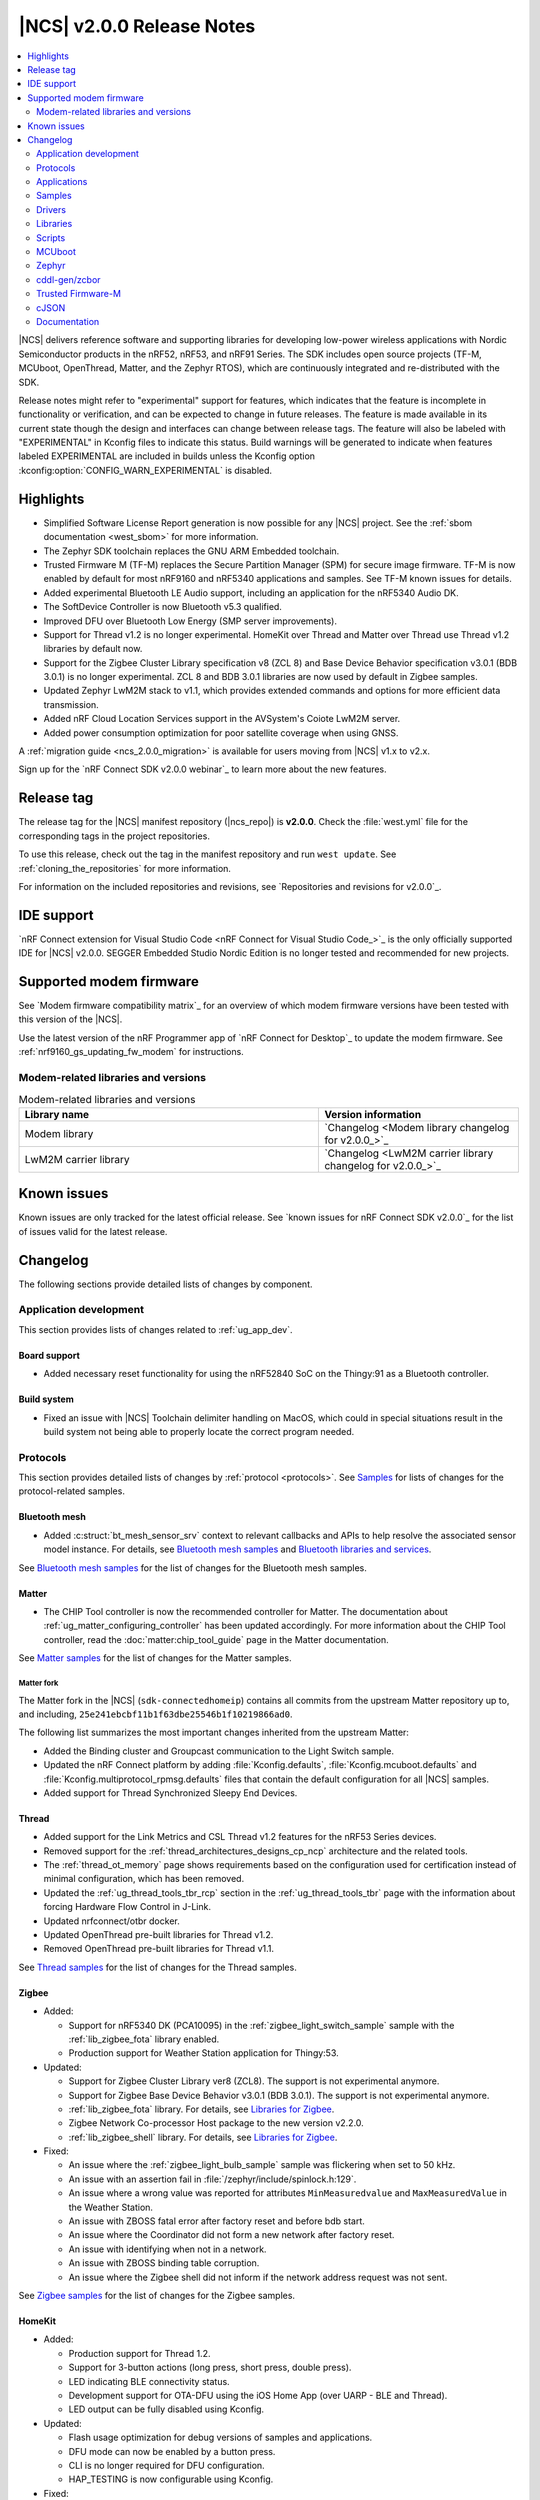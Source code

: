 .. _ncs_release_notes_200:

|NCS| v2.0.0 Release Notes
##########################

.. contents::
   :local:
   :depth: 2

|NCS| delivers reference software and supporting libraries for developing low-power wireless applications with Nordic Semiconductor products in the nRF52, nRF53, and nRF91 Series.
The SDK includes open source projects (TF-M, MCUboot, OpenThread, Matter, and the Zephyr RTOS), which are continuously integrated and re-distributed with the SDK.

Release notes might refer to "experimental" support for features, which indicates that the feature is incomplete in functionality or verification, and can be expected to change in future releases.
The feature is made available in its current state though the design and interfaces can change between release tags.
The feature will also be labeled with "EXPERIMENTAL" in Kconfig files to indicate this status.
Build warnings will be generated to indicate when features labeled EXPERIMENTAL are included in builds unless the Kconfig option :kconfig:option:`CONFIG_WARN_EXPERIMENTAL` is disabled.

Highlights
**********

* Simplified Software License Report generation is now possible for any |NCS| project.
  See the :ref:`sbom documentation <west_sbom>` for more information.
* The Zephyr SDK toolchain replaces the GNU ARM Embedded toolchain.
* Trusted Firmware M (TF-M) replaces the Secure Partition Manager (SPM) for secure image firmware.
  TF-M is now enabled by default for most nRF9160 and nRF5340 applications and samples.
  See TF-M known issues for details.
* Added experimental Bluetooth LE Audio support, including an application for the nRF5340 Audio DK.
* The SoftDevice Controller is now Bluetooth v5.3 qualified.
* Improved DFU over Bluetooth Low Energy (SMP server improvements).
* Support for Thread v1.2 is no longer experimental. HomeKit over Thread and Matter over Thread use Thread v1.2 libraries by default now.
* Support for the Zigbee Cluster Library specification v8 (ZCL 8) and Base Device Behavior specification v3.0.1 (BDB 3.0.1) is no longer experimental.
  ZCL 8 and BDB 3.0.1 libraries are now used by default in Zigbee samples.
* Updated Zephyr LwM2M stack to v1.1, which provides extended commands and options for more efficient data transmission.
* Added nRF Cloud Location Services support in the AVSystem's Coiote LwM2M server.
* Added power consumption optimization for poor satellite coverage when using GNSS.

A :ref:`migration guide <ncs_2.0.0_migration>` is available for users moving from |NCS| v1.x to v2.x.

Sign up for the `nRF Connect SDK v2.0.0 webinar`_ to learn more about the new features.

Release tag
***********

The release tag for the |NCS| manifest repository (|ncs_repo|) is **v2.0.0**.
Check the :file:`west.yml` file for the corresponding tags in the project repositories.

To use this release, check out the tag in the manifest repository and run ``west update``.
See :ref:`cloning_the_repositories` for more information.

For information on the included repositories and revisions, see `Repositories and revisions for v2.0.0`_.

IDE support
***********

`nRF Connect extension for Visual Studio Code <nRF Connect for Visual Studio Code_>`_ is the only officially supported IDE for |NCS| v2.0.0.
SEGGER Embedded Studio Nordic Edition is no longer tested and recommended for new projects.

Supported modem firmware
************************

See `Modem firmware compatibility matrix`_ for an overview of which modem firmware versions have been tested with this version of the |NCS|.

Use the latest version of the nRF Programmer app of `nRF Connect for Desktop`_ to update the modem firmware.
See :ref:`nrf9160_gs_updating_fw_modem` for instructions.

Modem-related libraries and versions
====================================

.. list-table:: Modem-related libraries and versions
   :widths: 15 10
   :header-rows: 1

   * - Library name
     - Version information
   * - Modem library
     - `Changelog <Modem library changelog for v2.0.0_>`_
   * - LwM2M carrier library
     - `Changelog <LwM2M carrier library changelog for v2.0.0_>`_

Known issues
************

Known issues are only tracked for the latest official release.
See `known issues for nRF Connect SDK v2.0.0`_ for the list of issues valid for the latest release.

Changelog
*********

The following sections provide detailed lists of changes by component.

Application development
=======================

This section provides lists of changes related to :ref:`ug_app_dev`.

Board support
-------------

* Added necessary reset functionality for using the nRF52840 SoC on the Thingy:91 as a Bluetooth controller.

Build system
------------

* Fixed an issue with |NCS| Toolchain delimiter handling on MacOS, which could in special situations result in the build system not being able to properly locate the correct program needed.

Protocols
=========

This section provides detailed lists of changes by :ref:`protocol <protocols>`.
See `Samples`_ for lists of changes for the protocol-related samples.

Bluetooth mesh
--------------

* Added :c:struct:`bt_mesh_sensor_srv` context to relevant callbacks and APIs to help resolve the associated sensor model instance.
  For details, see `Bluetooth mesh samples`_ and `Bluetooth libraries and services`_.

See `Bluetooth mesh samples`_ for the list of changes for the Bluetooth mesh samples.

Matter
------

* The CHIP Tool controller is now the recommended controller for Matter.
  The documentation about :ref:`ug_matter_configuring_controller` has been updated accordingly.
  For more information about the CHIP Tool controller, read the :doc:`matter:chip_tool_guide` page in the Matter documentation.

See `Matter samples`_ for the list of changes for the Matter samples.

Matter fork
+++++++++++

The Matter fork in the |NCS| (``sdk-connectedhomeip``) contains all commits from the upstream Matter repository up to, and including, ``25e241ebcbf11b1f63dbe25546b1f10219866ad0``.

The following list summarizes the most important changes inherited from the upstream Matter:

* Added the Binding cluster and Groupcast communication to the Light Switch sample.
* Updated the nRF Connect platform by adding :file:`Kconfig.defaults`, :file:`Kconfig.mcuboot.defaults` and :file:`Kconfig.multiprotocol_rpmsg.defaults` files that contain the default configuration for all |NCS| samples.
* Added support for Thread Synchronized Sleepy End Devices.

Thread
------

* Added support for the Link Metrics and CSL Thread v1.2 features for the nRF53 Series devices.
* Removed support for the :ref:`thread_architectures_designs_cp_ncp` architecture and the related tools.
* The :ref:`thread_ot_memory` page shows requirements based on the configuration used for certification instead of minimal configuration, which has been removed.
* Updated the :ref:`ug_thread_tools_tbr_rcp` section in the :ref:`ug_thread_tools_tbr` page with the information about forcing Hardware Flow Control in J-Link.
* Updated nrfconnect/otbr docker.
* Updated OpenThread pre-built libraries for Thread v1.2.
* Removed OpenThread pre-built libraries for Thread v1.1.

See `Thread samples`_ for the list of changes for the Thread samples.

Zigbee
------

* Added:

  * Support for nRF5340 DK (PCA10095) in the :ref:`zigbee_light_switch_sample` sample with the :ref:`lib_zigbee_fota` library enabled.
  * Production support for Weather Station application for Thingy:53.

* Updated:

  * Support for Zigbee Cluster Library ver8 (ZCL8).
    The support is not experimental anymore.
  * Support for Zigbee Base Device Behavior v3.0.1 (BDB 3.0.1).
    The support is not experimental anymore.
  * :ref:`lib_zigbee_fota` library.
    For details, see `Libraries for Zigbee`_.
  * Zigbee Network Co-processor Host package to the new version v2.2.0.
  * :ref:`lib_zigbee_shell` library.
    For details, see `Libraries for Zigbee`_.

* Fixed:

  * An issue where the :ref:`zigbee_light_bulb_sample` sample was flickering when set to 50 kHz.
  * An issue with an assertion fail in :file:`/zephyr/include/spinlock.h:129`.
  * An issue where a wrong value was reported for attributes ``MinMeasuredvalue`` and ``MaxMeasuredValue`` in the Weather Station.
  * An issue with ZBOSS fatal error after factory reset and before bdb start.
  * An issue where the Coordinator did not form a new network after factory reset.
  * An issue with identifying when not in a network.
  * An issue with ZBOSS binding table corruption.
  * An issue where the Zigbee shell did not inform if the network address request was not sent.

See `Zigbee samples`_ for the list of changes for the Zigbee samples.

HomeKit
-------

* Added:

  * Production support for Thread 1.2.
  * Support for 3-button actions (long press, short press, double press).
  * LED indicating BLE connectivity status.
  * Development support for OTA-DFU using the iOS Home App (over UARP - BLE and Thread).
  * LED output can be fully disabled using Kconfig.

* Updated:

  * Flash usage optimization for debug versions of samples and applications.
  * DFU mode can now be enabled by a button press.
  * CLI is no longer required for DFU configuration.
  * HAP_TESTING is now configurable using Kconfig.

* Fixed:

  * An issue where RTT logs did not work with the Light Bulb multiprotocol sample with DFU on nRF52840.
  * An issue where Nordic DFU was not compliant with HAP certification requirements.
  * An issue where a change in KVS key naming scheme caused an error for updated devices.
  * An issue where activating DFU caused increased power consumption.

Applications
============

This section provides detailed lists of changes by :ref:`application <applications>`.

nRF9160: Asset Tracker v2
-------------------------

* Added:

  * Support for :ref:`bosch_software_environmental_cluster_library`.
  * Support for Indoor Air Quality (IAQ) readings retrieved from the BME680 sensor on Thingy:91.
    For more information, see the :ref:`asset_tracker_v2_sensor_module` documentation.
  * Support for QEMU x86 emulation.
  * Support for the :ref:`lib_nrf_cloud_pgps` flash memory partition under certain conditions.
  * Support for :ref:`QoS` library to handle multiple in-flight messages for MQTT based cloud backends such as AWS IoT, Azure IoT Hub, and nRF Cloud.
  * Support for Lightweight Machine to Machine (LwM2M).
  * Support for filtering updates to cloud based on LTE connection evaluation (`AT%CONEVAL`_).

* Updated:

  * For nRF Cloud builds, the configuration section in the shadow is now initialized during the cloud connection process.
  * The :ref:`ug_bootloader` has been enabled by default.
    To disable it, set both :kconfig:option:`CONFIG_SECURE_BOOT` and :kconfig:option:`CONFIG_BUILD_S1_VARIANT` Kconfig options to ``n``.
  * The :ref:`lib_nrf_cloud` library can now handle modem FOTA updates if :kconfig:option:`CONFIG_NRF_CLOUD_FOTA` is enabled.

nRF9160: Serial LTE modem
-------------------------

* Added:

  * ``#XDFUGET`` and ``#XDFURUN`` AT commands to support the cloud-to-nRF52 DFU service.
  * Native TLS support to the HTTPS client.
  * ``#XCMNG`` command to support the use of native TLS.
  * ``#XSOCKETSELECT`` AT command to support multiple sockets in the Socket service.
  * ``#XPOLL`` AT command to poll selected or all sockets for incoming data.

* Updated:

  * Enhanced the ``#XHTTPCREQ`` AT command for better HTTP upload and download support.
  * Enhanced the ``#XSLEEP`` AT command to support data indication when idle.
  * Enhanced the MQTT client to support the reception of large PUBLISH payloads.
  * The :ref:`lib_nrf_cloud` library is now used directly instead of the Cloud API.

* Fixed:

  * The secondary MCUboot partition information is no longer passed to the P-GPS library if the P-GPS partition is enabled.
  * The combined use of A-GPS and P-GPS so that ephemeris and almanac data is not requested through A-GPS, saving both power and bandwidth.

nRF Machine Learning (Edge Impulse)
-----------------------------------

* Increased the value of :kconfig:option:`CONFIG_CAF_POWER_MANAGER_TIMEOUT` to 30 seconds for Thingy:53.

nRF Desktop
-----------

* Added managing BLE connection interval depending on the USB state to reduce power consumption when USB is suspended.
* Changed default Bluetooth connection interval from 7.5 ms to 10 ms for nRF Desktop centrals that support LLPM and two simultaneous Bluetooth connections.
  This is needed to prevent Bluetooth Link Layer scheduling issues.
* Removed configurations without a bootloader.
  The B0 bootloader is enabled by default on all boards if the configuration with two image slots fits in memory.
  Alternatively, MCUboot bootloader with a single image slot and serial recovery is enabled.
  In case the configuration with the MCUboot does not fit in memory, no bootloader is enabled.

Thingy:53 Zigbee weather station
--------------------------------

* Added new :ref:`zigbee_weather_station_app` application.
* Fixed an issue where the buffer was being freed incorrectly.

Samples
=======

This section provides detailed lists of changes by :ref:`sample <sample>`, including protocol-related samples.
For lists of protocol-specific changes, see `Protocols`_.

Bluetooth samples
-----------------

* Added:

  * :ref:`peripheral_ams_client` sample.
  * :ref:`peripheral_fast_pair` sample.
    See :ref:`ug_bt_fast_pair` for details about this feature.

* Removed Peripheral Alexa Gadgets Bluetooth sample due to Amazon pausing support for the Gadgets ecosystem.

* :ref:`direct_test_mode` sample:

  * Added the vendor-specific ``FEM_DEFAULT_PARAMS_SET`` command for restoring the default front-end module parameters.
  * Added possibility to build with the limited nRF21540 front-end module hardware pinout.
  * Fixed handling of the disable Constant Tone Extension command.
  * The front-end module test parameters are not set to their default value after the DTM reset command.
  * Changed the radio antennas array hardware description.
    It is now based on the radio bindings instead of custom configuration.

* :ref:`peripheral_hids_mouse` sample:

  * Increased the main stack size from 1024 to 1536 bytes.
  * Increased the stack size of the nRF RPC threads from 1024 to 1280 bytes.

* :ref:`peripheral_uart` sample:

  * Fixed handling of RX buffer releasing in this sample and in the UARTE driver.
    Before this fix, the RX buffer might have been released twice by the main thread.

* :ref:`central_uart` sample:

  * Fixed handling of RX buffer releasing in this sample and in the UARTE driver.
    Before this fix, the RX buffer might have been released twice by the main thread.
  * Added debug logs for the UART events.

* :ref:`bluetooth_central_dfu_smp` sample:

  * Changed the current CBOR library from TinyCBOR to `zcbor`_.

* :ref:`bluetooth-hci-lpuart-sample` sample:

  * Added support for Thingy:91.

* :ref:`ble_nrf_dm` sample:

  * Added support for the nRF52832 device.

* :ref:`peripheral_ancs_client` sample:

  * Fixed handling of the empty Generic Attribute Service.

Bluetooth mesh samples
----------------------

* Updated all samples to use the :ref:`partition_manager`, replacing the use of the Device Tree Source flash partitions.
* :ref:`bluetooth_mesh_sensor_server` sample:

  * Definitions for sensor callbacks now include the :c:struct:`bt_mesh_sensor_srv` context.

nRF9160 samples
---------------

* Added:

  * :ref:`nrf_cloud_rest_device_message` sample, demonstrating how to send an arbitrary device message with the nRF Cloud REST API.
  * :ref:`modem_callbacks_sample` sample, showcasing initialization and de-initialization callbacks.
  * :ref:`nrf_cloud_mqtt_multi_service` sample, demonstrating a simple but robust integration of location services, FOTA, sensor sampling, and more.
  * Shell functionality to HTTP Update samples.
  * :ref:`nrf_cloud_rest_cell_pos_sample` sample, demonstrating how to use the :ref:`lib_nrf_cloud_rest` library to perform cellular positioning requests.
  * :ref:`ciphersuites` sample, demonstrating how to use TLS ciphersuites.

* :ref:`secure_partition_manager` (rather than TF-M) is enabled by default for the applications and samples that support Thingy:91.

* :ref:`at_monitor_sample` sample:

  * Added ``denied``, ``unknown``, ``roaming``, and ``UICC failure`` CEREG status codes to :c:func:`cereg_mon`.

* :ref:`modem_shell_application` sample:

  * Added:

    * Remote control support over MQTT using the :guilabel:`Terminal` window in the nRF Cloud portal.
      It enables executing any MoSh command on the device remotely.
    * An option ``--interval`` (in seconds) to neighbor cell measurements in continuous mode  (``link ncellmeas --continuous``).
      When using this option, a new measurement is started in each interval.
    * Separate plain AT command mode that can be started with the command ``at at_cmd_mode start``.
      AT command termination methods can be configured using Kconfig options.
      The default method is CR termination.
      In AT command mode, a maximum of 10 AT commands can be pipelined with ``|`` as the delimiter character between pipelined AT commands.
    * Threading support for the ``ping`` command.
    * Iperf3 usage over Zephyr native TCP/IP stack and nRF9160 LTE default context.
    * Support for the GNSS features introduced in modem firmware v1.3.2.
      This includes several new fields in the PVT notification and a command to query the expiry times of assistance data.
    * Support for the :kconfig:option:`CONFIG_NRF_CLOUD_PGPS_STORAGE_PARTITION` option.
    * Device information is sent to nRF Cloud when connecting with MQTT using the ``cloud connect`` command.
    * New options to send acquired GNSS location to nRF Cloud for ``location`` command, either in NMEA or in PVT format.
      Both MQTT and REST transports are supported (compile-time configuration).
    * Improved the nRF9160 DK out-of-the box experience and the process of adding the DK to nRF Cloud using MoSh and LTE Link Monitor.

  * Updated:

    * The behavior of this sample when built with the :kconfig:option:`CONFIG_NRF_MODEM_LIB_TRACE_MEDIUM_UART` option enabled, is changed as follows:

      * When disabling of UART is requested either by a shell command or by a button press, modem traces are disabled before disabling UART1.
      * When the UART1 is re-enabled (either after timer expiry or button press), the modem traces are also re-enabled.

* :ref:`nrf_cloud_rest_fota` sample:

  * Enabled building of bootloader FOTA update files.
  * Corrected handling of the bootloader FOTA updates.
  * Enabled the :ref:`lib_at_host` library to make it easier to update certificates.

* :ref:`lte_sensor_gateway` sample:

  * Added support for Thingy:91.

* :ref:`lwm2m_client` sample:

  * Added:

    * Minimal Portfolio object support that is required for LwM2M conformance testing.
    * Support for using :ref:`location_assistance` with Coiote LwM2M server.
    * Guidelines on :ref:`setting up the sample for production <lwm2m_client_provisioning>` using AVSystem’s Coiote Device Management server.

  * Updated:

    * Reworked the retry logic so that the sample can fall back to bootstrap mode and need not always restart the LTE connection.
    * Replaced the deprecated GPS driver with the new GNSS interface.
    * LwM2M v1.1 uses SenML CBOR by default as content format.

* :ref:`download_sample` sample:

  * Updated the default HTTPS URL and certificate due to the old link being broken.

* :ref:`gnss_sample` sample:

  * Added support for the :kconfig:option:`CONFIG_NRF_CLOUD_PGPS_STORAGE_PARTITION` option.
  * Enabled the :ref:`lib_at_host` library to make it easier to update certificates.
  * Added support to calculate distance from a configured reference position.

* :ref:`location_sample` sample:

  * Enabled the :ref:`lib_at_host` library to make it easier to update certificates.

* Removed the Cloud client sample.

Thread samples
--------------

* Updated:

  * Thread 1.2 version is now the default configuration option.
  * Thread Beacon payload has been removed after changes in the latest Thread Specification.
  * Minimal configuration for CLI sample has been removed.
  * BLE advertising interval has been increased from 100 ms to 300 ms for CLI sample when multiprotocol is enabled.
  * :ref:`coap_client_sample` sample with Multiprotocol Bluetooth LE extension is now compatible with :ref:`central_uart` sample.

Matter samples
--------------

* Added:

  * Release configuration for all samples.
  * :ref:`matter_window_covering_sample` sample, based on the Matter upstream sample.
    This sample utilizes Thread Synchronized Sleepy End Device role.

* Updated:

  * Simplified the :file:`prj.conf` file of each sample by using the default configuration from the :file:`Kconfig.defaults` file in Matter upstream.
  * All ZAP configurations due to changes in Matter upstream.

* :ref:`matter_template_sample`:

  * Added OTA DFU support.

* :ref:`matter_light_switch_sample` sample:

  * Added:

    * A binding cluster to the sample.
    * Groupcast communication.
    * Overlay enabling low power mode support.

  * Updated the Pairing process to Binding process in the sample.

* :ref:`matter_lock_sample` sample:

  * Added support for the Door Lock cluster, which replaced the previous temporary solution based on the On/Off cluster.

NFC samples
-----------

* :ref:`nfc_tag_reader` sample:

  * Skips NDEF content printing when message parsing returns an error.

nRF5340 samples
---------------

* Added:

  * :ref:`nrf5340_remote_shell` sample.
  * :ref:`nrf5340_multicore` sample.

* Updated:

  * Changed the transport layer for inter-core communication on the nRF5340 device from the RPMsg to the IPC service library.
    The IPC service library can work with different transport backends and uses the RPMsg backend with static VRINGs by default.
    This transport layer change affects all samples that use Bluetooth HCI driver over RPMsg, 802.15.4 spinel backend over IPC or nRF RPC libraries.

* :ref:`nrf_rpc_entropy_nrf53` sample:

  * Converted from TinyCBOR to `zcbor`_.

Zigbee samples
--------------

* Added support for the factory reset functionality from :ref:`lib_zigbee_application_utilities` in the following samples:

  * :ref:`zigbee_light_bulb_sample`
  * :ref:`zigbee_light_switch_sample`
  * :ref:`zigbee_network_coordinator_sample`
  * :ref:`zigbee_shell_sample`
  * :ref:`zigbee_template_sample`

* :ref:`zigbee_light_switch_sample` sample:

  * Added identify handler.

* :ref:`zigbee_light_bulb_sample` sample:

  * Removed implementation of Home Automation Profile Specification logic.
    This logic added dependency between On/Off and Level clusters, so changes in Level cluster were affecting the On/Off one.
  * Updated the frequency of the LED PWM signal to 100 Hz to remove excessive flickering.

Other samples
-------------

* Added:

  * :ref:`ipc_service_sample` sample that demonstrates throughput of the IPC service with available backends.
  * :ref:`event_manager_proxy_sample` sample, which demonstrates the usage of :ref:`event_manager_proxy` library.
  * :ref:`caf_sensor_manager_sample` sample for single-core and multi-core SoCs.

* :ref:`radio_test` sample:

  * Added new configuration that builds the sample with support for remote IPC Service shell on nRF5340 application core through USB.
  * Added possibility to build with the limited nRF21540 front-end module hardware pinout.
  * Improved the calculation of the total payload size for the radio duty cycle.
  * Fast ramp-up is enabled for all radio modes.
  * The duty cycle for modulated transmission is limited to 1-90%.
  * Improved the DFU throughput in the :ref:`smp_svr_sample` for the Bluetooth transport by optimizing Bluetooth MTU configuration and by leveraging the MCUmgr packet reassembly feature.

Drivers
=======

This section provides detailed lists of changes by :ref:`driver <drivers>`.

* Removed the deprecated GPS driver.

Libraries
=========

This section provides detailed lists of changes by :ref:`library <libraries>`.

Binary libraries
----------------

* :ref:`liblwm2m_carrier_readme` library:

  * Updated to v0.30.0.
    See the :ref:`liblwm2m_carrier_changelog` for detailed information.
  * Projects that use the LwM2M carrier library cannot use TF-M for this release, since the LwM2M carrier library requires hard floating point.
    For more information, see the :ref:`TF-M <ug_tfm>` documentation.

Bluetooth libraries and services
--------------------------------

* Added:

  * :ref:`ams_client_readme` library.
  * :ref:`bt_fast_pair_readme`.

* Removed Alexa Gadgets Service library due to Amazon pausing support for the Gadgets ecosystem.

* :ref:`gatt_dm_readme` library:

  * Added option to discover several service instances using the UUID.
  * Fixed discovery of empty services.

* :ref:`bt_mesh` library:

  * Added:

    * :c:struct:`bt_mesh_sensor_srv` context to the following API and callbacks:

      * :c:func:`sensor_column_encode` API.
      * :c:member:`get` and :c:member:`set` callbacks in :c:struct:`bt_mesh_sensor_setting`.
      * :c:member:`get` callback in :c:struct:`bt_mesh_sensor_series`.
      * :c:member:`get` callback in :c:struct:`bt_mesh_sensor`.

    * Shell commands for client models.

* :ref:`ble_rpc` library:

  * Added host callback handlers for the ``write`` and ``match`` operations of the CCC descriptor.
  * Converted from TinyCBOR to `zcbor`_.

  * Fixed:

    * Serialization of the write callback applied to the GATT attribute.
    * Serialization of the :c:func:`bt_gatt_service_unregister` function call.

Bootloader libraries
--------------------

* :ref:`doc_bl_validation`:

  * Fixed an issue in :c:func:`bl_validate_firmware` where the reset vector validation check would not work properly.

DFU libraries
-------------

* Added :ref:`lib_dfu_multi_image` library.

* :ref:`lib_dfu_target` library:

  * Fixed a NULL dereference bug, which could happen if :c:func:`settings_load` was called outside of the library.

Modem libraries
---------------

* Added :ref:`lib_modem_antenna` library, a new library for setting the antenna configuration on an nRF9160 DK or a Thingy:91.

* :ref:`sms_readme` library:

  * Fixed time zone handling for received SMSs.
  * The time zone is now returned in quarters of an hour.
  * Added handling for SMS client unregistration notification from the modem.
    When the notification is received, the library re-registers the SMS client automatically.

* :ref:`lib_location` library:

  * Added:

    * Support for the :kconfig:option:`CONFIG_NRF_CLOUD_PGPS_STORAGE_PARTITION` option.
    * Improved integration of A-GPS and P-GPS when both are enabled.
    * A missing call to the :c:func:`nrf_cloud_pgps_notify_prediction` function, when using the REST interface with P-GPS.
    * Support for P-GPS data retrieval from an external source, implemented separately by the application.
      Enabled by setting the :kconfig:option:`CONFIG_LOCATION_METHOD_GNSS_PGPS_EXTERNAL` option.
      The library triggers a :c:enum:`LOCATION_EVT_GNSS_PREDICTION_REQUEST` event when assistance is needed.
    * Obstructed satellite visibility detection feature for GNSS.
      When this feature is enabled, the library tries to detect occurrences where getting a GNSS fix is unlikely or would consume a lot of energy.
      When such an occurrence is detected, GNSS is stopped without waiting for a fix or a timeout.
    * In addition to the current default fallback mode for acquiring a location, it can also be acquired using the :c:enum:`LOCATION_REQ_MODE_ALL` mode that runs all methods in the list sequentially.
      Each run method receives a location event, either a success or a failure.

  * Updated:

    * The :c:member:`request` member of the :c:struct:`location_event_data` structure renamed to :c:member:`agps_request`.
    * Current system time is attached to the ``location_datetime`` parameter of the location request response with Wi-Fi and cellular methods.
      The timestamp comes from the moment of scanning or neighbor measurements.
    * Removed dependency on the :ref:`lib_modem_jwt` library.
      The :ref:`lib_location` library now selects :kconfig:option:`CONFIG_NRF_CLOUD_REST_AUTOGEN_JWT` when using :kconfig:option:`CONFIG_NRF_CLOUD_REST`.

  * Removed support for Skyhook.

* :ref:`nrf_modem_lib_readme` library:

  * Added:

    * :c:macro:`NRF_MODEM_LIB_ON_INIT` macro for compile-time registration of callbacks on modem initialization.
    * :c:macro:`NRF_MODEM_LIB_ON_SHUTDOWN` macro for compile-time registration of callbacks on modem de-initialization.
    * :kconfig:option:`CONFIG_NRF_MODEM_LIB_LOG_FW_VERSION_UUID` to enable logging for both FW version and UUID at the end of the library initialization step.
    * :kconfig:option:`CONFIG_NRF_MODEM_LIB_TRACE_THREAD_PROCESSING` to process modem traces in a thread (experimental).

  * Updated:

    * The modem fault handler's signature now takes a pointer as parameter to the :c:struct:`nrf_modem_fault_info` structure.
    * The modem fault handler callback is now configurable through the :c:struct:`nrf_modem_init_params_t` structure.
    * By default, the :c:func:`nrf_modem_fault_handler` function fault handler prints the modem fault.
        If any other handling is required, the :kconfig:option:`NRF_MODEM_LIB_ON_FAULT` Kconfig option must be set accordingly.

  * Deprecated the :c:func:`nrf_modem_lib_shutdown_wait` function, in favor of :c:macro:`NRF_MODEM_LIB_ON_INIT`.

* :ref:`lte_lc_readme` library:

  * Added:

    * :c:macro:`LTE_LC_ON_CFUN` macro for compile-time registration of callbacks on modem functional mode changes using :c:func:`lte_lc_func_mode_set`.
    * Support for simple shell commands.

* :ref:`lib_modem_attest_token` library:

  * CBOR parsing is now performed with the `zcbor`_ module.
    TinyCBOR is deprecated.

* Removed the deprecated A-GPS library.
* Fixed an issue where the compiler would generate an error when building :file:`ncs/nrf/include/modem/lte_lc.h` with C++ applications.

Libraries for networking
------------------------

* :ref:`lib_nrf_cloud_rest` library:

  * Added JSON Web Token (JWT) autogeneration feature.
    If enabled, the nRF Cloud REST library automatically generates a JWT if none is provided by the user when making REST requests.

  * Updated:

    * Centralized error handling.
    * Error return values.
    * For cellular positioning responses, the type is now set based on the ``fulfilledWith`` response from the nRF Cloud.
    * nRF Cloud error codes are now parsed and set in the :c:struct:`nrf_cloud_rest_context` structure.

* :ref:`lib_download_client` library:

  * Fixed an issue where downloads of COAP URIs would fail when they contained multiple path elements.
  * Added the :c:member:`set_native_tls` parameter in the configuration structure to configure native TLS support at runtime.

* :ref:`lib_fota_download` library:

  * Added :c:func:`fota_download_s0_active_get` function that gets the active B1 slot.
  * Added :kconfig:option:`CONFIG_FOTA_DOWNLOAD_NATIVE_TLS` to configure the socket to be native for TLS instead of offloading TLS operations to the modem.

* :ref:`lib_nrf_cloud` library:

  * Added:

    * :c:func:`nrf_cloud_bootloader_fota_slot_set` function that sets the active bootloader slot flag during bootloader FOTA updates.
    * :c:func:`nrf_cloud_pending_fota_job_process` function that processes the state of pending FOTA jobs.
    * :c:func:`nrf_cloud_handle_error_message` function that handles error message responses (MQTT) from nRF Cloud.

  * Updated:

    * Shadow data behavior during the connection process.
      The data is now sent to the application even if no ``"config"`` section is present.
    * The application can now send shadow updates earlier in the connection process.
    * nRF Cloud error message responses to location service MQTT requests are now handled.
    * The value of the :kconfig:option:`NRF_CLOUD_HOST_NAME` option is now ``mqtt.nrfcloud.com``.
    * Removed support for the Cloud API.

  * Fixed the validation of bootloader FOTA updates.

* :ref:`lib_aws_iot` library:

    * Renamed ``aws_iot_topic_type`` to ``aws_iot_shadow_topic_type`` and removed ``AWS_IOT_SHADOW_TOPIC_UNKNOWN``.
    * Removed support for the Cloud API.

* :ref:`lib_lwm2m_client_utils` library:

  * Added support for using location assistance when using the Coiote LwM2M server.
  * Updated the library to store credentials and server settings permanently on bootstrap.
  * Updated the library to let an application control the network connection state.

* :ref:`lib_azure_iot_hub` library:

  * Added :kconfig:option:`CONFIG_AZURE_IOT_HUB_NATIVE_TLS` option to configure the socket to be native for TLS instead of offloading TLS operations to the modem.
  * Removed support for the Cloud API.

* :ref:`lib_nrf_cloud_pgps` library:

  * Added:

    * The passing of the current prediction, if one is available, along with the ``PGPS_EVT_READY`` event.
    * The following three ways to define the storage location in the flash memory:

      * A dedicated P-GPS partition, enabled with the :kconfig:option:`CONFIG_NRF_CLOUD_PGPS_STORAGE_PARTITION` option.
      * The use of the MCUboot secondary partition as storage, enabled with the :kconfig:option:`CONFIG_NRF_CLOUD_PGPS_STORAGE_MCUBOOT_SECONDARY` option.
      * An application-specific storage, enabled with the :kconfig:option:`CONFIG_NRF_CLOUD_PGPS_STORAGE_CUSTOM` option.

* :ref:`lib_nrf_cloud_agps` library:

  * Fixed premature assistance suppression when the :kconfig:option:`CONFIG_NRF_CLOUD_AGPS_FILTERED` option is enabled.
    Added a 10 minute margin of error to ensure A-GPS assistance is downloaded every two hours even if the modem requests assistance a little early.

* :ref:`lib_multicell_location` library:

  * Removed support for Skyhook.

* Removed the Cloud API library.

Libraries for NFC
-----------------

* :ref:`nfc_ndef_parser_readme`:

  * Updated:

    * :c:func:`nfc_ndef_msg_parse` with a fix to the declaration, a new assertion to avoid a potential usage fault, and added a note in the API documentation.
    * ``NFC_NDEF_PARSER_REQUIRED_MEMO_SIZE_CALC`` macro has been renamed to :c:macro:`NFC_NDEF_PARSER_REQUIRED_MEM`.

Other libraries
---------------

* Added:

  * :ref:`event_manager_proxy` library.
  * :ref:`QoS` library.
  * :ref:`emds_readme` library.

* :ref:`app_event_manager`:

  * Added:

    * Event type flags to represent if event type should be logged, traced, and whether it has dynamic data.
      To update your application, pass a flag variable as a parameter in :c:macro:`APP_EVENT_TYPE_DEFINE` instead of ``init_log``.
      Use :c:macro:`APP_EVENT_FLAGS_CREATE` to set multiple flags:

      .. code-block:: c

         APP_EVENT_TYPE_DEFINE(my_event,
           log_my_event,
           &my_event_info,
           APP_EVENT_FLAGS_CREATE(APP_EVENT_TYPE_FLAGS_1, APP_EVENT_TYPE_FLAGS_2));

    * :c:func:`app_event_manager_event_size` function with corresponding :kconfig:option:`CONFIG_APP_EVENT_MANAGER_PROVIDE_EVENT_SIZE` option.
    * Universal hooks for Application Event Manager initialization, event submission, preprocessing, and postprocessing.
      This includes implementation of macros that register hooks, grouped as follows:

        * :c:macro:`APP_EVENT_HOOK_ON_SUBMIT_REGISTER`, :c:macro:`APP_EVENT_HOOK_ON_SUBMIT_REGISTER_FIRST`, :c:macro:`APP_EVENT_HOOK_ON_SUBMIT_REGISTER_LAST`
        * :c:macro:`APP_EVENT_HOOK_PREPROCESS_REGISTER`, :c:macro:`APP_EVENT_HOOK_PREPROCESS_REGISTER_FIRST`, :c:macro:`APP_EVENT_HOOK_PREPROCESS_REGISTER_LAST`
        * :c:macro:`APP_EVENT_HOOK_POSTPROCESS_REGISTER`, :c:macro:`APP_EVENT_HOOK_POSTPROCESS_REGISTER_FIRST`, :c:macro:`APP_EVENT_HOOK_POSTPROCESS_REGISTER_LAST`

    * Renamed Event Manager to Application Event Manager.

* :ref:`app_event_manager_profiler_tracer`:

  * The library is no longer directly referenced from the Application Event Manager.
    Instead, it uses the Application Event Manager hooks to connect with the manager.


* :ref:`esb_readme`:

  * Fixed a compilation error for nRF52833.

* :ref:`nrf_profiler`:

    * Renamed Profiler to nRF Profiler.
    * Updated versions of required python modules (pynrfjprog and matplotlib).

* :ref:`ei_wrapper`:

    * Added :kconfig:option:`CONFIG_EI_WRAPPER_PROFILING` for logging time of classifier execution.

* :ref:`lib_hw_unique_key` library:

  * Fixed a bug where the random key would not be deleted from RAM after being generated and written.

* :ref:`lib_ram_pwrdn` library:

  * Added the :c:func:`power_up_unused_ram` API.

Common Application Framework (CAF)
----------------------------------

* Added :ref:`caf_sensor_data_aggregator`, which buffers sensor events and sends them as packages to the listener.

Shell libraries
---------------

* Added :ref:`shell_ipc_readme` library.

Libraries for Zigbee
--------------------

* :ref:`lib_zigbee_application_utilities` library:

  * Added factory reset functionality in :ref:`lib_zigbee_application_utilities` library.

* :ref:`lib_zigbee_shell` library:

  * Added:

    * ``nbr monitor`` shell command for monitoring the list of active Zigbee neighbors.
    * Set of ``zcl groups`` shell commands for managing Zigbee groups.
    * :kconfig:option:`CONFIG_ZIGBEE_SHELL_ZCL_CMD_TIMEOUT` for timing out ZCL cmd commands.

  * Updated:

    * :ref:`lib_zigbee_shell` structure to make it an independent library.
    * File names ``zigbee_cli*`` and changed it to ``zigbee_shell*``.
    * Function names ``zigbee_cli*`` and changed it to ``zigbee_shell*``.
    * ``bdb factory_reset`` command.
      Now the command checks if the ZBOSS stack is started before performing the factory reset.
    * ``zcl cmd`` shell command extended to allow sending groupcasts.
    *  ``zdo`` shell commands extended to allow binding to a group address.
    * Internal context manager structures.

  * Fixed an issue where the ``zcl cmd`` shell command was using the incorrect index of a context manager entry during cleanup after the command was sent.

* :ref:`lib_zigbee_zcl_scenes` library:

  * Updated the library, so that it is allowed to store empty scenes.

* :ref:`lib_zigbee_osif` library:

  * Updated:

    * Crypto library used for performing software AES encryption.
      Now, the :ref:`nrfxlib:nrf_oberon_readme` is used instead of the Tinycrypt library.
    * Optimize calling ZBOSS API in |NCS| platform.
      If the ZBOSS API is called in the ZBOSS thread context, processing by the workqueue is now skipped.

* :ref:`lib_zigbee_fota` library:

  * Added:

    * New :kconfig:option:`CONFIG_ZIGBEE_FOTA_SERVER_DISOVERY_INTERVAL_HRS` Kconfig option to configure the interval between queries for the Zigbee FOTA server.
    * New :kconfig:option:`CONFIG_ZIGBEE_FOTA_IMAGE_QUERY_INTERVAL_MIN` Kconfig option to configure the interval between queries for the available Zigbee FOTA images.
    * Support for the combined application and network core updates for the nRF5340 SoC.

  * Updated:

    * Download logic to use the :ref:`lib_dfu_multi_image` library API and image structure.
    * The image generation script by introducing the sub-element structure inside the Zigbee OTA image.
      Enable :kconfig:option:`CONFIG_ZIGBEE_FOTA_GENERATE_LEGACY_IMAGE_TYPE` to generate images compatible with previous |NCS| releases.
    * Default value of the :kconfig:option:`CONFIG_ZIGBEE_FOTA_IMAGE_TYPE` to ``0x0141``.
    * Setting of the :kconfig:option:`CONFIG_NRF53_ENFORCE_IMAGE_VERSION_EQUALITY` for nRF5340 SoC to ensure integrity of the upgrade image.

  * Removed the :c:enum:`ZIGBEE_FOTA_EVT_ERASE_PENDING` and :c:enum:`ZIGBEE_FOTA_EVT_ERASE_DONE` events.

* Fixed:

  * An issue where printing binding table containing group-binding entries results in corrupted output.
  * An issue where Zigbee shell coordinator would not form a new network after the factory reset operation.

sdk-nrfxlib
-----------

See the changelog for each library in the :doc:`nrfxlib documentation <nrfxlib:README>` for additional information.

* :ref:`crypto`:

  * The Oberon library now supports PKCS#7 padding with CBC and 16 bytes IV with GCM mode in PSA APIs.
  * Updated:

    * :ref:`nrfxlib:nrf_cc3xx_platform_readme` to v0.9.14.
    * :ref:`nrfxlib:nrf_cc3xx_mbedcrypto_readme` to v0.9.14.
    * :ref:`nrfxlib:nrf_oberon_readme` to v3.0.11.

Scripts
=======

This section provides detailed lists of changes by :ref:`script <scripts>`.

* Added new ``west ncs-sbom`` command that generates :ref:`Software Bill of Materials <west_sbom>`.
* Added :ref:`bt_fast_pair_provision_script`.

* :ref:`partition_manager`:

  * Added the :file:`ncs/nrf/subsys/partition_manager/pm.yml.pgps` file.
  * Added the :file:`ncs/nrf/subsys/partition_manager/pm.yml.emds` file.

MCUboot
=======

The MCUboot fork in |NCS| (``sdk-mcuboot``) contains all commits from the upstream MCUboot repository up to and including ``e86f575f68fdac2cab1898e0a893c8c6d8fd0fa1``, plus some |NCS| specific additions.

The code for integrating MCUboot into |NCS| is located in the :file:`ncs/nrf/modules/mcuboot` folder.

The following list summarizes both the main changes inherited from upstream MCUboot and the main changes applied to the |NCS| specific additions:

* Added :kconfig:option:`CONFIG_NRF53_ENFORCE_IMAGE_VERSION_EQUALITY` to attach the dependencies between application and network core images.
  This option links the upgrade images in such a way that either both or none is applied.
* Added support for the Dual-slot execute-in-place (XIP) feature in the |NCS| build system.
  See the :file:`ncs/nrf/tests/modules/mcuboot/direct_xip` test project for an example of how to leverage this feature in your application.
* Adapted ``boot_serial`` to Zephyr's new CRC APIs (boot_serial implements the serial recovery).
* Modified ``zephyr/boot_serial_extension`` to use ``BOOT_LOG`` instead of ``LOG_`` (``boot_serial_extension`` implements the serial recovery extension).
* Loader was reworked so it allows larger minimum flash write size (was 8 B, now 32 B).
* Added optional timeout to enter serial recovery for ``zephyr`` under ``boot_serial``.
  See :kconfig:option:`CONFIG_BOOT_SERIAL_WAIT_FOR_DFU`.
* Modified ``zephyr`` to use a smaller SHA-256 implementation.
* Added support for the echo command to ``boot_serial``.
  See :kconfig:option:`CONFIG_BOOT_MGMT_ECHO`.
* Modified the single loader to fix image decryption for any SoC flash of the pages with size not fitting in 1024 B.
* Removed deprecated ``DT_CHOSEN_ZEPHYR_FLASH_CONTROLLER_LABEL``.
* Fixed usage of ``CONFIG_LOG_IMMEDIATE``.

Zephyr
======

The Zephyr fork in |NCS| (``sdk-zephyr``) contains all commits from the upstream Zephyr repository up to and including ``53fbf40227de087423620822feedde6c98f3d631``, plus some |NCS| specific additions.

For the list of upstream Zephyr commits (not including cherry-picked commits) incorporated into |NCS| since the most recent release, run the following command from the :file:`ncs/zephyr` repository (after running ``west update``):

.. code-block:: none

   git log --oneline 53fbf40227 ^45ef0d2

For the list of |NCS| specific commits, including commits cherry-picked from upstream, run:

.. code-block:: none

   git log --oneline manifest-rev ^53fbf40227

The current |NCS| main branch is based on revision ``53fbf40227`` of Zephyr.

cddl-gen/zcbor
==============

.. note::
    In March 2022, cddl-gen has been renamed to zcbor.
    zcbor is now provided through Zephyr instead of directly in |NCS|.

The `zcbor`_ module has been updated from version 0.3.0 to 0.4.0.
Release notes for 0.4.0 can be found in :file:`ncs/nrf/modules/lib/zcbor/RELEASE_NOTES.md`.

The following major changes have been implemented:

* Renamed ``cddl-gen`` to ``zcbor`` throughout the repository.
* Regenerated fmfu code from cddl.
* Added Kconfig options to control the zcbor configuration options.
* Updated tests to run with updated zcbor.

Trusted Firmware-M
==================

* Fixed:

  * NCSDK-13949 known issue where the TF-M secure image would copy FICR to RAM on the nRF9160 SiP.
  * NCSDK-12306 known issue where a usage fault would be triggered in the debug build on nRF9160 SiP.
  * NCSDK-14015 known issue that would cause crash during boot when the :kconfig:option:`CONFIG_RPMSG_SERVICE` Kconfig option is enabled on the nRF5340 SoC.

cJSON
=====

*  Fixed an issue with floats in the cJSON module when using NEWLIB_LIBC without the :kconfig:option:`CONFIG_NEWLIB_LIBC_FLOAT_PRINTF` Kconfig option.

Documentation
=============

* Added:

  * :ref:`ncs_2.0.0_migration` reflecting major changes in |NCS| v2.0.0 that might require a migration action.
  * Documentation for :ref:`debugging of nRF5340 <debugging>` in :ref:`working with nRF5340 DK<ug_nrf5340>` user guide.
  * Section about :ref:`ug_nrf5340_intro_xip` in :ref:`working with nRF5340 DK<ug_nrf5340>` user guide.
  * Section describing how to enable Amazon Frustration-Free Setup (FFS) support in :ref:`ug_matter_configuring_device_identification` user guide.
  * Notes to the :ref:`bluetooth_central_dfu_smp` sample document specifying the intended use of the sample.
  * DevAcademy links to the :ref:`index` and :ref:`getting_started` pages.
  * Additional user guidance to the :ref:`ug_nrf9160_gs` and :ref:`ug_thingy91_gsg` pages and the corresponding Developing with pages.
  * A page on :ref:`software_maturity` listing the different software maturity levels for the available features.
  * A page on :ref:`ug_pinctrl`.
  * Documentation for :ref:`ug_thingy53_gs`.
  * Documentation page about :ref:`ug_zigbee_commissioning`.
  * Documentation for Asset tracker v2 :ref:`asset_tracker_unit_test`.
  * New :ref:`security` page on the top level, with a brief introduction to core security features available in Nordic Semiconductor products.

* Updated:

  * The |NCS| documentation website with a new look-and-feel to improve its usability.
  * :ref:`ug_nrf5340` and :ref:`ug_nrf91` user guides with information about Trusted Firmware-M replacing Secure Partition Manager as the default solution for creating a Trusted Execution Environment.
  * Some samples and applications built as a non-secure firmware image for the ``_ns`` build target to reflect that the :ref:`Trusted Firmware-M <ug_tfm>` (TF-M) is automatically included instead of Secure Partition Manager (SPM).
  * :ref:`app_power_opt` guide with information on how to disable serial logging when using TF-M.
  * Replaced reference to Secure Partition Manager with reference to Trusted Firmware-M for multi-image project builds (nRF9160 samples) in :ref:`gs_programming` page.
  * :ref:`gs_updating` page with information about updating |VSC| and the toolchain.
  * :ref:`ug_nrf52` and :ref:`ug_nrf5340` user guides with information about FOTA upgrades for Matter, Thread, and Zigbee.
  * Protocol architecture diagram in :ref:`ug_matter_architecture` page.
  * :ref:`app_memory` page with sections for Matter and Zigbee.
  * :ref:`thread_ug_feature_updating_libs` section to clarify the use, and added |VSC| instructions.
  * :ref:`ug_thread_communication` by moving it to a separate page instead of it being under :ref:`ug_thread_architectures`.
  * Added a note to several nRF Cloud samples using the `nRF Cloud REST API`_ indicating the need for valid and registered request signing credentials.
  * :ref:`thread_ot_memory` page with definitions of variants listed on the tables.
  * :ref:`ug_nrf_cloud` page with more information about security.
  * Working with Thingy:53 user guide with new information, and renamed it to :ref:`ug_thingy53`.
  * nRF Desktop documentation with the following additions:

    * Information about nRF21540 EK shield support.
    * Documentation for selective HID report subscription in :ref:`nrf_desktop_usb_state` using :ref:`CONFIG_DESKTOP_USB_SELECTIVE_REPORT_SUBSCRIPTION <config_desktop_app_options>` option.

  * :ref:`lwm2m_client` sample documentation with a state diagram.
  * The relevant Thread sample documentation pages with information about support for :ref:`Trusted Firmware-M <ug_tfm>`.
  * All Thread samples documentation with a Configuration section, and organized relevant information under that section.
  * Gazell samples documentation by separating the :ref:`gazell_samples` into their own pages for Host and Device.
    There are now four different sample pages, where each Host sample must be used along with its corresponding Device sample.
  * Moved the :ref:`ug_nrf_cloud` page to the top level of the navigation.

* Removed:

  * Documentation on the Getting Started Assistant, as this tool is no longer in use.
    Linux users can install the |NCS| by using the `Installing using Visual Studio Code <Installing on Linux_>`_ instructions or by following the steps on the :ref:`gs_installing` page.
  * Documentation on the SEGGER Embedded Studio, as this tool will no longer be supported moving forward.
    The previous |NCS| releases still support SEGGER Embedded Studio (Nordic edition).
    To migrate from SEGGER Embedded Studio IDE or on the command line to |VSC|, follow the instructions in the `migrating from other IDEs to VS Code <Migrating IDE_>`_ documentation.
  * Added |VSC| instructions on the following documentation:

    * :ref:`gs_modifying`
    * :ref:`ug_thingy91`
    * :ref:`ug_nrf5340`
    * :ref:`bootloader`
